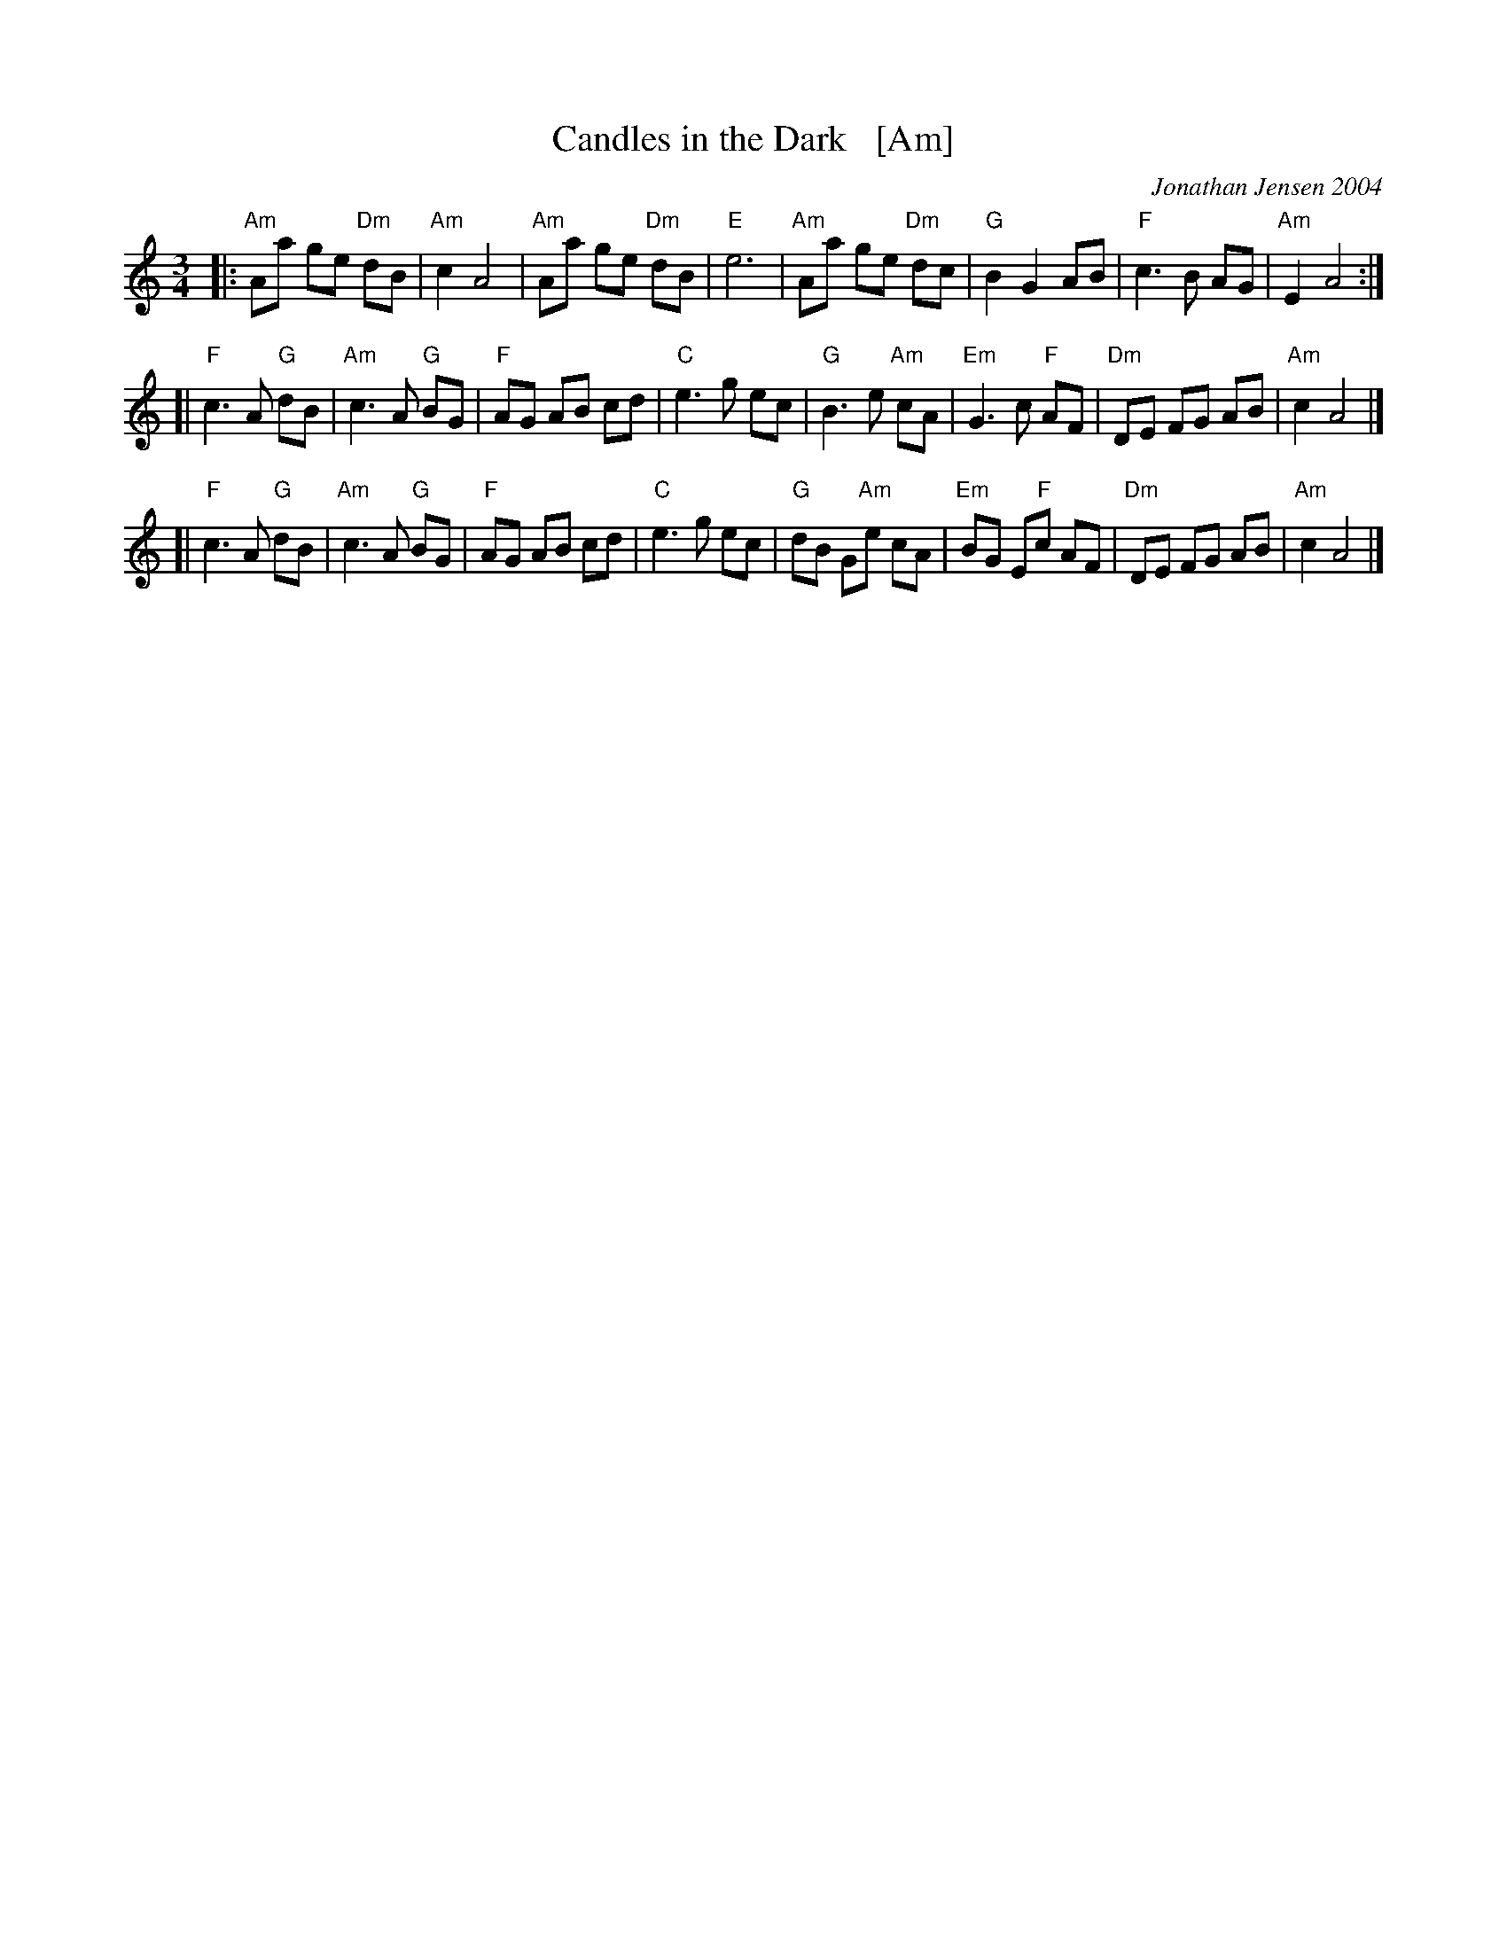 X: 1
T: Candles in the Dark   [Am]
C: Jonathan Jensen 2004
R: waltz
Z: 2007 John Chambers <jc:trillian.mit.edu>
S: Printed page labelled "22 Loretta Holz" at bottom
S: http://dickatlee.com/misc/fv/centennial/music/pdfs/candles_in_the_dark.pdf
M: 3/4
L: 1/8
K: Am
|: "Am"Aa ge "Dm"dB | "Am"c2 A4 |  "Am"Aa ge "Dm"dB | "E"e6 \
|  "Am"Aa ge "Dm"dc | "G"B2 G2 AB | "F"c3 B AG | "Am"E2 A4 :|
[| "F"c3 A "G"dB | "Am"c3 A "G"BG | "F"AG AB cd | "C"e3 g ec \
|  "G"B3 e "Am"cA | "Em"G3 c "F"AF | "Dm"DE FG AB | "Am"c2 A4 |]
[| "F"c3 A "G"dB | "Am"c3 A "G"BG | "F"AG AB cd | "C"e3 g ec \
|  "G"dB G"Am"e cA | "Em"BG E"F"c AF | "Dm"DE FG AB | "Am"c2 A4 |]
